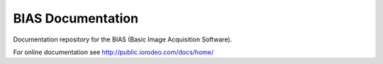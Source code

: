 BIAS Documentation
===================

Documentation repository for the BIAS (Basic Image Acquisition Software).  

For online documentation see http://public.iorodeo.com/docs/home/
